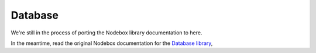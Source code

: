 Database
--------

We're still in the process of porting the Nodebox library documentation to here.

In the meantime, read the original Nodebox documentation for the `Database
library <https://www.nodebox.net/code/index.php/Database>`_,
